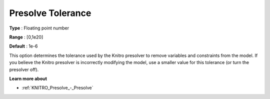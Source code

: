 .. _KNITRO_Presolve_-_Presolve_Tolerance:


Presolve Tolerance
==================



**Type** :	Floating point number	

**Range** :	[0,1e20]	

**Default** :	1e-6	



This option determines the tolerance used by the Knitro presolver to remove variables and constraints from the model. If you believe the Knitro presolver is incorrectly modifying the model, use a smaller value for this tolerance (or turn the presolver off).



**Learn more about** 

*	:ref:`KNITRO_Presolve_-_Presolve`  

